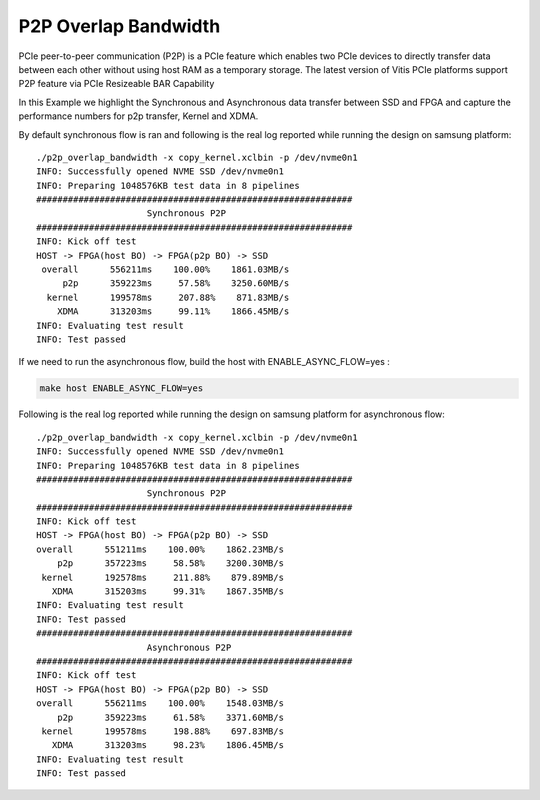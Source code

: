 P2P Overlap Bandwidth
=============

PCIe peer-to-peer communication (P2P) is a PCIe feature which enables
two PCIe devices to directly transfer data between each other without
using host RAM as a temporary storage. The latest version of Vitis PCIe
platforms support P2P feature via PCIe Resizeable BAR Capability

In this Example we highlight the Synchronous and Asynchronous data
transfer between SSD and FPGA and capture the performance numbers for
p2p transfer, Kernel and XDMA.

By default synchronous flow is ran and following is the real log 
reported while running the design on samsung platform:

::

   ./p2p_overlap_bandwidth -x copy_kernel.xclbin -p /dev/nvme0n1
   INFO: Successfully opened NVME SSD /dev/nvme0n1
   INFO: Preparing 1048576KB test data in 8 pipelines
   ############################################################
                        Synchronous P2P                         
   ############################################################
   INFO: Kick off test
   HOST -> FPGA(host BO) -> FPGA(p2p BO) -> SSD
    overall      556211ms    100.00%    1861.03MB/s    
        p2p      359223ms     57.58%    3250.60MB/s    
     kernel      199578ms     207.88%    871.83MB/s    
       XDMA      313203ms     99.11%    1866.45MB/s    
   INFO: Evaluating test result
   INFO: Test passed

If we need to run the asynchronous flow, build the host with
ENABLE_ASYNC_FLOW=yes : 

.. code:: cpp

   make host ENABLE_ASYNC_FLOW=yes

Following is the real log reported while running the design
on samsung platform for asynchronous flow:

:: 

    ./p2p_overlap_bandwidth -x copy_kernel.xclbin -p /dev/nvme0n1
    INFO: Successfully opened NVME SSD /dev/nvme0n1
    INFO: Preparing 1048576KB test data in 8 pipelines
    ############################################################
                         Synchronous P2P                         
    ############################################################
    INFO: Kick off test
    HOST -> FPGA(host BO) -> FPGA(p2p BO) -> SSD
    overall      551211ms    100.00%    1862.23MB/s    
        p2p      357223ms     58.58%    3200.30MB/s    
     kernel      192578ms     211.88%    879.89MB/s    
       XDMA      315203ms     99.31%    1867.35MB/s    
    INFO: Evaluating test result
    INFO: Test passed
    ############################################################
                         Asynchronous P2P                         
    ############################################################
    INFO: Kick off test
    HOST -> FPGA(host BO) -> FPGA(p2p BO) -> SSD
    overall      556211ms    100.00%    1548.03MB/s    
        p2p      359223ms     61.58%    3371.60MB/s    
     kernel      199578ms     198.88%    697.83MB/s    
       XDMA      313203ms     98.23%    1806.45MB/s    
    INFO: Evaluating test result
    INFO: Test passed


